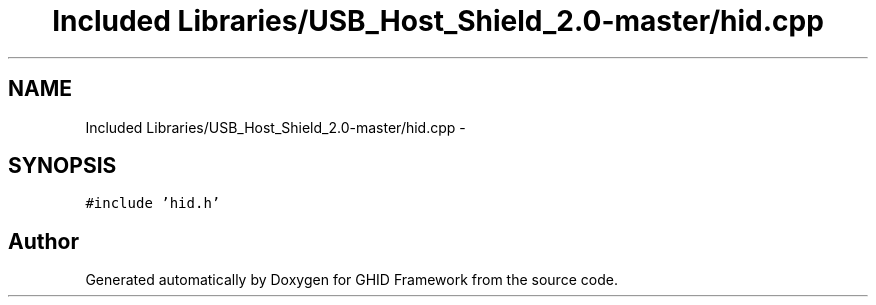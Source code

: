 .TH "Included Libraries/USB_Host_Shield_2.0-master/hid.cpp" 3 "Sun Mar 30 2014" "Version version 2.0" "GHID Framework" \" -*- nroff -*-
.ad l
.nh
.SH NAME
Included Libraries/USB_Host_Shield_2.0-master/hid.cpp \- 
.SH SYNOPSIS
.br
.PP
\fC#include 'hid\&.h'\fP
.br

.SH "Author"
.PP 
Generated automatically by Doxygen for GHID Framework from the source code\&.
